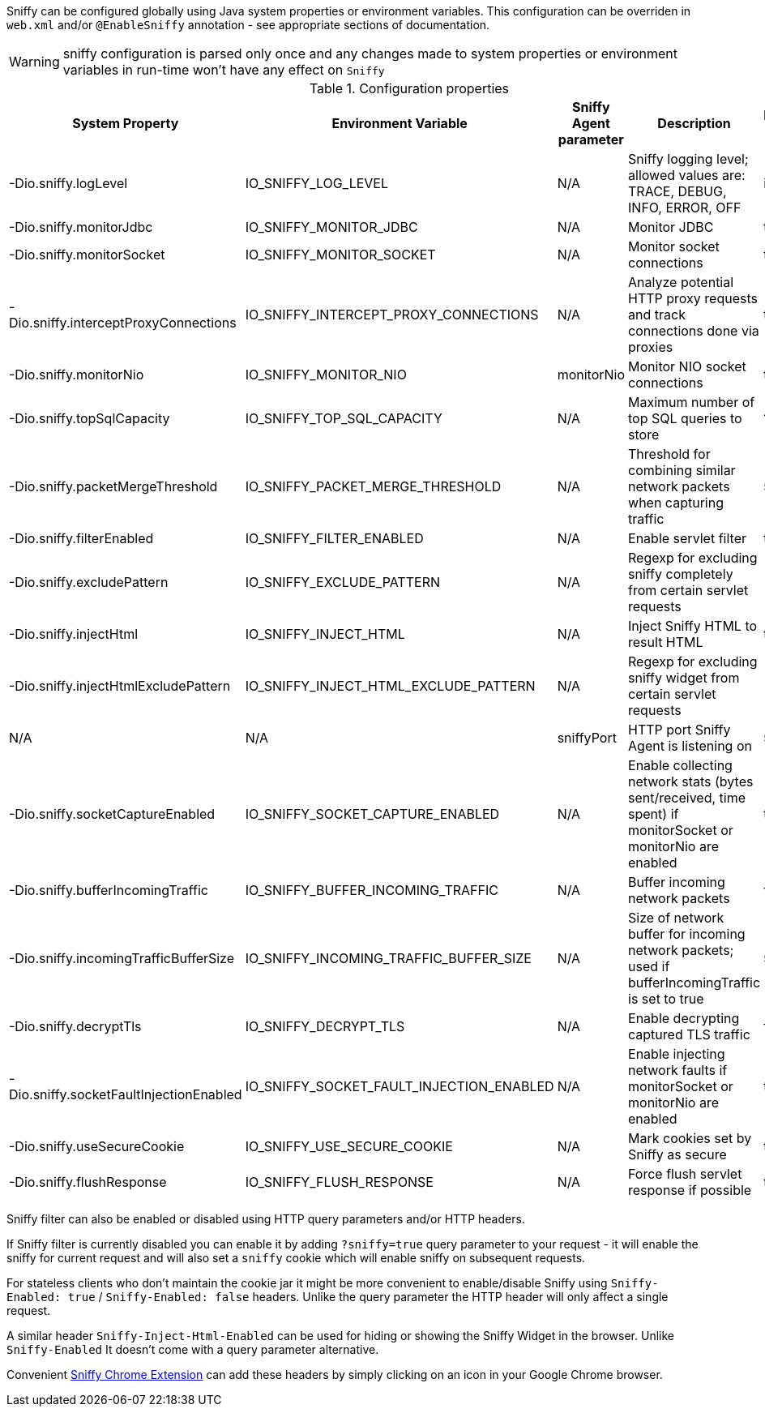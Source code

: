 Sniffy can be configured globally using Java system properties or environment variables.
This configuration can be overriden in `web.xml` and/or `@EnableSniffy` annotation - see appropriate sections of documentation.

WARNING: sniffy configuration is parsed only once and any changes made to system properties or environment variables in run-time won't have any effect on `Sniffy`

.Configuration properties
|===
|System Property |Environment Variable |Sniffy Agent parameter |Description |Default Value

|-Dio.sniffy.logLevel
|IO_SNIFFY_LOG_LEVEL
|N/A
|Sniffy logging level; allowed values are: TRACE, DEBUG, INFO, ERROR, OFF
|info

|-Dio.sniffy.monitorJdbc
|IO_SNIFFY_MONITOR_JDBC
|N/A
|Monitor JDBC
|true

|-Dio.sniffy.monitorSocket
|IO_SNIFFY_MONITOR_SOCKET
|N/A
|Monitor socket connections
|true

|-Dio.sniffy.interceptProxyConnections
|IO_SNIFFY_INTERCEPT_PROXY_CONNECTIONS
|N/A
|Analyze potential HTTP proxy requests and track connections done via proxies
|true

|-Dio.sniffy.monitorNio
|IO_SNIFFY_MONITOR_NIO
|monitorNio
|Monitor NIO socket connections
|true

|-Dio.sniffy.topSqlCapacity
|IO_SNIFFY_TOP_SQL_CAPACITY
|N/A
|Maximum number of top SQL queries to store
|1024

|-Dio.sniffy.packetMergeThreshold
|IO_SNIFFY_PACKET_MERGE_THRESHOLD
|N/A
|Threshold for combining similar network packets when capturing traffic
|500

|-Dio.sniffy.filterEnabled
|IO_SNIFFY_FILTER_ENABLED
|N/A
|Enable servlet filter
|true

|-Dio.sniffy.excludePattern
|IO_SNIFFY_EXCLUDE_PATTERN
|N/A
|Regexp for excluding sniffy completely from certain servlet requests
|

|-Dio.sniffy.injectHtml
|IO_SNIFFY_INJECT_HTML
|N/A
|Inject Sniffy HTML to result HTML
|true

|-Dio.sniffy.injectHtmlExcludePattern
|IO_SNIFFY_INJECT_HTML_EXCLUDE_PATTERN
|N/A
|Regexp for excluding sniffy widget from certain servlet requests
|

|N/A
|N/A
|sniffyPort
|HTTP port Sniffy Agent is listening on
|5555

|-Dio.sniffy.socketCaptureEnabled
|IO_SNIFFY_SOCKET_CAPTURE_ENABLED
|N/A
|Enable collecting network stats (bytes sent/received, time spent) if monitorSocket or monitorNio are enabled
|true

|-Dio.sniffy.bufferIncomingTraffic
|IO_SNIFFY_BUFFER_INCOMING_TRAFFIC
|N/A
|Buffer incoming network packets
|false

|-Dio.sniffy.incomingTrafficBufferSize
|IO_SNIFFY_INCOMING_TRAFFIC_BUFFER_SIZE
|N/A
|Size of network buffer for incoming network packets; used if bufferIncomingTraffic is set to true
|51200

|-Dio.sniffy.decryptTls
|IO_SNIFFY_DECRYPT_TLS
|N/A
|Enable decrypting captured TLS traffic
|false

|-Dio.sniffy.socketFaultInjectionEnabled
|IO_SNIFFY_SOCKET_FAULT_INJECTION_ENABLED
|N/A
|Enable injecting network faults if monitorSocket or monitorNio are enabled
|true

|-Dio.sniffy.useSecureCookie
|IO_SNIFFY_USE_SECURE_COOKIE
|N/A
|Mark cookies set by Sniffy as secure
|true

|-Dio.sniffy.flushResponse
|IO_SNIFFY_FLUSH_RESPONSE
|N/A
|Force flush servlet response if possible
|true

|===

Sniffy filter can also be enabled or disabled using HTTP query parameters and/or HTTP headers.

If Sniffy filter is currently disabled you can enable it by adding `?sniffy=true` query parameter to your request -
it will enable the sniffy for current request and will also set a `sniffy` cookie which will enable sniffy on subsequent requests.

For stateless clients who don't maintain the cookie jar it might be more convenient to enable/disable Sniffy using `Sniffy-Enabled: true` / `Sniffy-Enabled: false` headers.
Unlike the query parameter the HTTP header will only affect a single request.

A similar header `Sniffy-Inject-Html-Enabled` can be used for hiding or showing the Sniffy Widget in the browser.
Unlike `Sniffy-Enabled` It doesn't come with a query parameter alternative.

Convenient https://chrome.google.com/webstore/detail/sniffy-chrome-extension/hmiejljajpgikfbajggcolnblbhfedjp?hl=en[Sniffy Chrome Extension] can add these headers by simply clicking on an icon in your Google Chrome browser.


